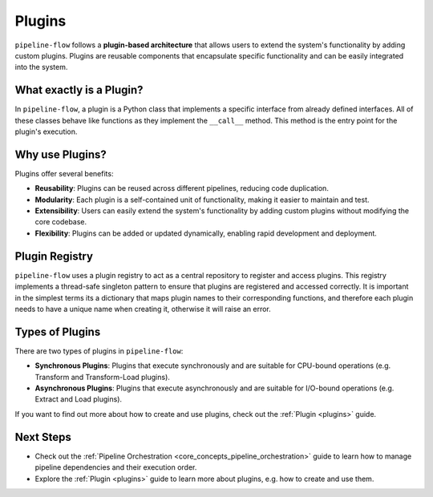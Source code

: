 .. _plugin_core_concepts:

Plugins
=======
``pipeline-flow`` follows a **plugin-based architecture** that allows users to extend the system's functionality by adding custom plugins. 
Plugins are reusable components that encapsulate specific functionality and can be easily integrated into the system.


What exactly is a Plugin?
--------------------------
In ``pipeline-flow``, a plugin is a Python class that implements a specific interface from already defined interfaces. 
All of these classes behave like functions as they implement the ``__call__`` method. This method is the entry point for the plugin's execution.


Why use Plugins?
------------------
Plugins offer several benefits:

- **Reusability**: Plugins can be reused across different pipelines, reducing code duplication.
- **Modularity**: Each plugin is a self-contained unit of functionality, making it easier to maintain and test.
- **Extensibility**: Users can easily extend the system's functionality by adding custom plugins without modifying the core codebase.
- **Flexibility**: Plugins can be added or updated dynamically, enabling rapid development and deployment.

Plugin Registry
----------------
``pipeline-flow`` uses a plugin registry to act as a central repository to register and access plugins. This registry implements
a thread-safe singleton pattern to ensure that plugins are registered and accessed correctly. It is important in the simplest terms
its a dictionary that maps plugin names to their corresponding functions, and therefore each plugin needs to have a unique name
when creating it, otherwise it will raise an error.


Types of Plugins
-----------------
There are two types of plugins in ``pipeline-flow``:

- **Synchronous Plugins**: Plugins that execute synchronously and are suitable for CPU-bound operations (e.g. Transform and Transform-Load plugins).
- **Asynchronous Plugins**: Plugins that execute asynchronously and are suitable for I/O-bound operations (e.g. Extract and Load plugins).

If you want to find out more about how to create and use plugins, check out the :ref:`Plugin <plugins>` guide.

Next Steps
-----------------
- Check out the :ref:`Pipeline Orchestration <core_concepts_pipeline_orchestration>` guide to learn how to manage pipeline dependencies and their execution order.
- Explore the :ref:`Plugin <plugins>` guide to learn more about plugins, e.g. how to create and use them.